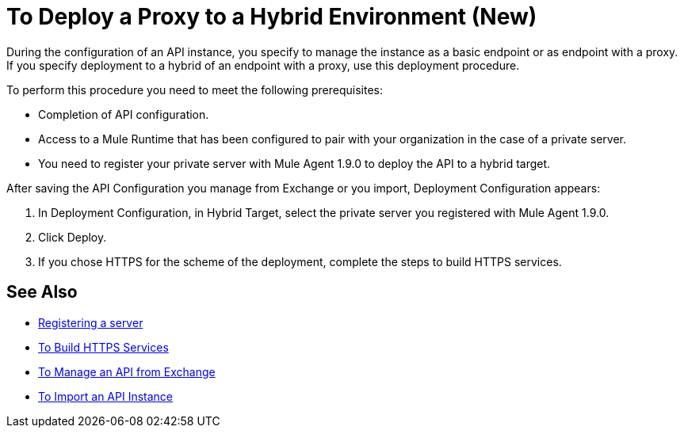 = To Deploy a Proxy to a Hybrid Environment (New)

During the configuration of an API instance, you specify to manage the instance as a basic endpoint or as endpoint with a proxy. If you specify deployment to a hybrid of an endpoint with a proxy, use this deployment procedure. 

To perform this procedure you need to meet the following prerequisites:

// what permissions do  you need?

* Completion of API configuration.
* Access to a Mule Runtime that has been configured to pair with your organization in the case of a private server. 
* You need to register your private server with Mule Agent 1.9.0 to deploy the API to a hybrid target.

After saving the API Configuration you manage from Exchange or you import,  Deployment Configuration appears:


. In Deployment Configuration, in Hybrid Target, select the private server you registered with Mule Agent 1.9.0.
. Click Deploy.
. If you chose HTTPS for the scheme of the deployment, complete the steps to build HTTPS services.

== See Also

* link:/runtime-manager/servers-create[Registering a server]
* link:/runtime-manager/building-an-https-service#services-under-api-manager-proxies[To Build HTTPS Services]
* link:/api-manager/manage-exchange-api-task[To Manage an API from Exchange]
* link:/api-manager/import-api-task[To Import an API Instance]
